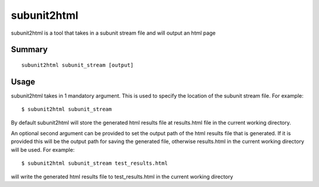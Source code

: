 .. _subunit2html:

subunit2html
============

subunit2html is a tool that takes in a subunit stream file and will output an
html page

Summary
-------
::

    subunit2html subunit_stream [output]

Usage
-----

subunit2html takes in 1 mandatory argument. This is used to specify the location
of the subunit stream file. For example::

    $ subunit2html subunit_stream

By default subunit2html will store the generated html results file at
results.html file in the current working directory.

An optional second argument can be provided to set the output path of the html
results file that is generated. If it is provided this will be the output path
for saving the generated file, otherwise results.html in the current working
directory will be used. For example::

    $ subunit2html subunit_stream test_results.html

will write the generated html results file to test_results.html in the current
working directory
